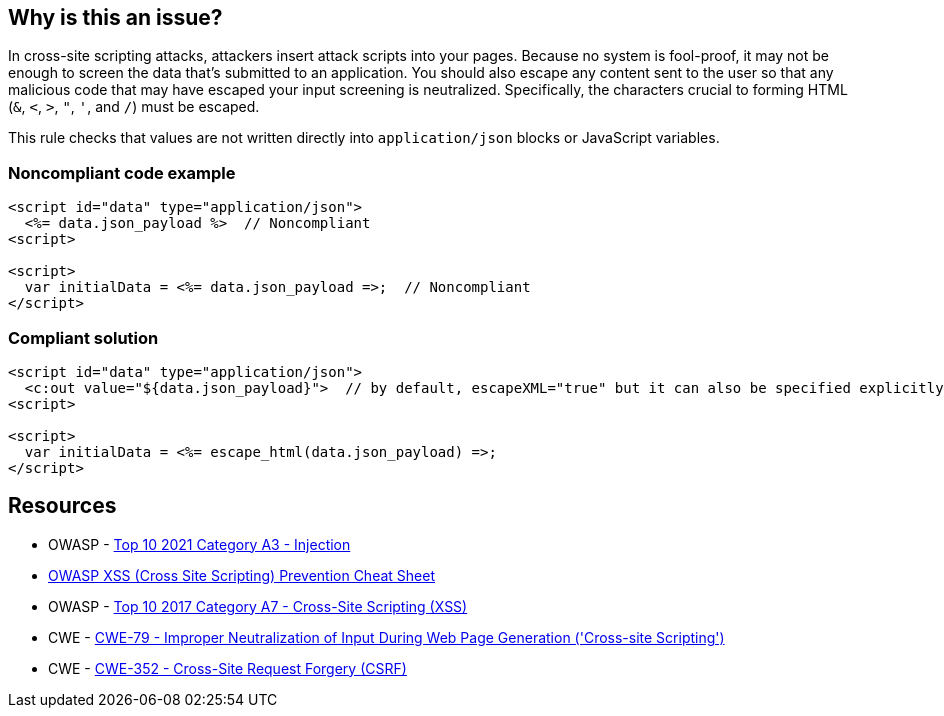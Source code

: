 == Why is this an issue?

In cross-site scripting attacks, attackers insert attack scripts into your pages. Because no system is fool-proof, it may not be enough to screen the data that's submitted to an application. You should also escape any content sent to the user so that any malicious code that may have escaped your input screening is neutralized. Specifically, the characters crucial to forming HTML (``++&++``, ``++<++``, ``++>++``, ``++"++``, ``++'++``, and ``++/++``) must be escaped. 


This rule checks that values are not written directly into ``++application/json++`` blocks or JavaScript variables.


=== Noncompliant code example

[source,html]
----
<script id="data" type="application/json">
  <%= data.json_payload %>  // Noncompliant
<script>

<script>
  var initialData = <%= data.json_payload =>;  // Noncompliant
</script>
----


=== Compliant solution

[source,html]
----
<script id="data" type="application/json">
  <c:out value="${data.json_payload}">  // by default, escapeXML="true" but it can also be specified explicitly
<script>

<script>
  var initialData = <%= escape_html(data.json_payload) =>;
</script>
----


== Resources

* OWASP - https://owasp.org/Top10/A03_2021-Injection/[Top 10 2021 Category A3 - Injection]
* https://github.com/OWASP/CheatSheetSeries/blob/master/cheatsheets/Cross_Site_Scripting_Prevention_Cheat_Sheet.md[OWASP XSS (Cross Site Scripting) Prevention Cheat Sheet]
* OWASP - https://owasp.org/www-project-top-ten/2017/A7_2017-Cross-Site_Scripting_(XSS)[Top 10 2017 Category A7 - Cross-Site Scripting (XSS)]
* CWE - https://cwe.mitre.org/data/definitions/79[CWE-79 - Improper Neutralization of Input During Web Page Generation ('Cross-site Scripting')]
* CWE - https://cwe.mitre.org/data/definitions/352[CWE-352 - Cross-Site Request Forgery (CSRF)]



ifdef::env-github,rspecator-view[]

'''
== Implementation Specification
(visible only on this page)

=== Message

Escape "xxx".


'''
== Comments And Links
(visible only on this page)

=== on 6 Feb 2015, 19:23:01 Ann Campbell wrote:
Assigned to you, at [~massimo.paladin] for initial vetting.

endif::env-github,rspecator-view[]
